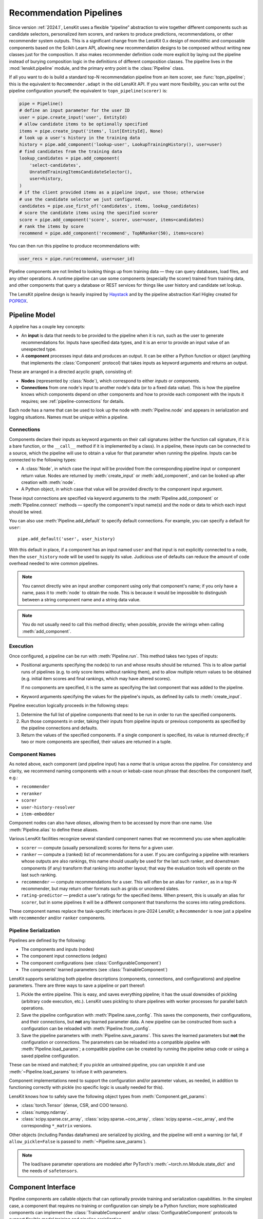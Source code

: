 Recommendation Pipelines
========================

.. py:currentmodule:: lenskit.pipeline

Since version :ref:`2024.1`, LensKit uses a flexible “pipeline” abstraction to
wire together different components such as candidate selectors, personalized
item scorers, and rankers to produce predictions, recommendations, or other
recommender system outputs.  This is a significant change from the LensKit 0.x
design of monolithic and composable components based on the Scikit-Learn API,
allowing new recommendation designs to be composed without writing new classes
just for the composition.  It also makes recommender definition code more
explicit by laying out the pipeline instead of burying composition logic in the
definitions of different composition classes.  The pipeline lives in the
:mod:`lenskit.pipeline` module, and the primary entry point is the
:class:`Pipeline` class.

If all you want to do is build a standard top-N recommendation pipeline from an
item scorer, see :func:`topn_pipeline`; this is the equivalent to
``Recommender.adapt`` in the old LensKit API.  If you want more flexibility, you
can write out the pipeline configuration yourself; the equivalent to
``topn_pipeline(scorer)`` is:

.. code:: python

    pipe = Pipeline()
    # define an input parameter for the user ID
    user = pipe.create_input('user', EntityId)
    # allow candidate items to be optionally specified
    items = pipe.create_input('items', list[EntityId], None)
    # look up a user's history in the training data
    history = pipe.add_component('lookup-user', LookupTrainingHistory(), user=user)
    # find candidates from the training data
    lookup_candidates = pipe.add_component(
        'select-candidates',
        UnratedTrainingItemsCandidateSelector(),
        user=history,
    )
    # if the client provided items as a pipeline input, use those; otherwise
    # use the candidate selector we just configured.
    candidates = pipe.use_first_of('candidates', items, lookup_candidates)
    # score the candidate items using the specified scorer
    score = pipe.add_component('score', scorer, user=user, items=candidates)
    # rank the items by score
    recommend = pipe.add_component('recommend', TopNRanker(50), items=score)

You can then run this pipeline to produce recommendations with:

.. code:: python

    user_recs = pipe.run(recommend, user=user_id)

.. todo::
    Redo some of those types with user & item data, etc.

.. todo::
    Provide utility functions to make more common wiring operations easy so there
    is middle ground between “give me a standard pipeline” and “make me do everything
    myself”.

.. todo::
    Rethink the “keyword inputs only” constraint in view of the limitation it
    places on fallback or other compositional components — it's hard to specify
    a component that implements fallback logic for an arbitrary number of
    inputs.

Pipeline components are not limited to looking things up from training data —
they can query databases, load files, and any other operations.  A runtime
pipeline can use some components (especially the scorer) trained from training
data, and other components that query a database or REST services for things
like user history and candidate set lookup.

The LensKit pipeline design is heavily inspired by Haystack_ and by the pipeline
abstraction Karl Higley created for POPROX_.

.. _Haystack: https://docs.haystack.deepset.ai/docs/pipelines
.. _POPROX: https://ccri-poprox.github.io/poprox-researcher-manual/reference/recommender/poprox_recommender.pipeline.html

.. _pipeline-model:

Pipeline Model
~~~~~~~~~~~~~~

A pipeline has a couple key concepts:

* An **input** is data that needs to be provided to the pipeline when it is run,
  such as the user to generate recommendations for.  Inputs have specified data
  types, and it is an error to provide an input value of an unexpected type.
* A **component** processes input data and produces an output.  It can be either
  a Python function or object (anything that implements the :class:`Component`
  protocol) that takes inputs as keyword arguments and returns an output.

These are arranged in a directed acyclic graph, consisting of:

* **Nodes** (represented by :class:`Node`), which correspond to either *inputs*
  or *components*.
* **Connections** from one node's input to another node's data (or to a fixed
  data value).  This is how the pipeline knows which components depend on other
  components and how to provide each component with the inputs it requires; see
  :ref:`pipeline-connections` for details.

Each node has a name that can be used to look up the node with
:meth:`Pipeline.node` and appears in serialization and logging situations. Names
must be unique within a pipeline.

.. _pipeline-connections:

Connections
-----------

Components declare their inputs as keyword arguments on their call signatures
(either the function call signature, if it is a bare function, or the
``__call__`` method if it is implemented by a class).  In a pipeline, these
inputs can be connected to a source, which the pipeline will use to obtain a
value for that parameter when running the pipeline.  Inputs can be connected to
the following types:

* A :class:`Node`, in which case the input will be provided from the
  corresponding pipeline input or component return value.  Nodes are
  returned by :meth:`create_input` or :meth:`add_component`, and can be
  looked up after creation with :meth:`node`.
* A Python object, in which case that value will be provided directly to
  the component input argument.

These input connections are specified via keyword arguments to the
:meth:`Pipeline.add_component` or :meth:`Pipeline.connect` methods — specify the
component's input name(s) and the node or data to which each input should be
wired.

You can also use :meth:`Pipeline.add_default` to specify default connections. For example,
you can specify a default for ``user``::

    pipe.add_default('user', user_history)

With this default in place, if a component has an input named ``user`` and that
input is not explicitly connected to a node, then the ``user_history`` node will
be used to supply its value.  Judicious use of defaults can reduce the amount of
code overhead needed to wire common pipelines.

.. note::

    You cannot directly wire an input another component using only that
    component's name; if you only have a name, pass it to :meth:`node`
    to obtain the node.  This is because it would be impossible to
    distinguish between a string component name and a string data value.

.. note::

    You do not usually need to call this method directly; when possible,
    provide the wirings when calling :meth:`add_component`.

.. _pipeline-execution:

Execution
---------

Once configured, a pipeline can be run with :meth:`Pipeline.run`.  This
method takes two types of inputs:

*   Positional arguments specifying the node(s) to run and whose results should
    be returned.  This is to allow partial runs of pipelines (e.g. to only score
    items without ranking them), and to allow multiple return values to be
    obtained (e.g. initial item scores and final rankings, which may have
    altered scores).

    If no components are specified, it is the same as specifying the last
    component that was added to the pipeline.

*   Keyword arguments specifying the values for the pipeline's inputs, as defined by
    calls to :meth:`create_input`.

Pipeline execution logically proceeds in the following steps:

1.  Determine the full list of pipeline components that need to be run
    in order to run the specified components.
2.  Run those components in order, taking their inputs from pipeline
    inputs or previous components as specified by the pipeline
    connections and defaults.
3.  Return the values of the specified components.  If a single
    component is specified, its value is returned directly; if two or
    more components are specified, their values are returned in a tuple.

.. _pipeline-names:

Component Names
---------------

As noted above, each component (and pipeline input) has a *name* that is unique
across the pipeline.  For consistency and clarity, we recommend naming
components with a noun or kebab-case noun phrase that describes the component
itself, e.g.:

* ``recommender``
* ``reranker``
* ``scorer``
* ``user-history-resolver``
* ``item-embedder``

Component nodes can also have *aliases*, allowing them to be accessed by more
than one name. Use :meth:`Pipeline.alias` to define these aliases.

Various LensKit facilities recognize several standard component names that we
recommend you use when applicable:

* ``scorer`` — compute (usually personalized) scores for items for a given user.
* ``ranker`` — compute a (ranked) list of recommendations for a user.  If you
  are configuring a pipeline with rerankers whose outputs are also rankings,
  this name should usually be used for the last such ranker, and downstream
  components (if any) transform that ranking into another layout; that way the
  evaluation tools will operate on the last such ranking.
* ``recommender`` — compute recommendations for a user.  This will often be an
  alias for ``ranker``, as in a top-*N* recommender, but may return other
  formats such as grids or unordered slates.
* ``rating-predictor`` — predict a user's ratings for the specified items.  When
  present, this is usually an alias for ``scorer``, but in some pipelines it
  will be a different component that transforms the scores into rating
  predictions.

These component names replace the task-specific interfaces in pre-2024 LensKit;
a ``Recommender`` is now just a pipeline with ``recommender`` and/or ``ranker``
components.

.. _pipeline-serialization:

Pipeline Serialization
----------------------

Pipelines are defined by the following:

* The components and inputs (nodes)
* The component input connections (edges)
* The component configurations (see :class:`ConfigurableComponent`)
* The components' learned parameters (see :class:`TrainableComponent`)

.. todo::
    Serialization support other than ``pickle`` is not yet implemented.

LensKit supports serializing both pipeline descriptions (components,
connections, and configurations) and pipeline parameters.  There are
three ways to save a pipeline or part thereof:

1.  Pickle the entire pipeline.  This is easy, and saves everything pipeline; it
    has the usual downsides of pickling (arbitrary code execution, etc.).
    LensKit uses pickling to share pipelines with worker processes for parallel
    batch operations.
2.  Save the pipeline configuration with :meth:`Pipeline.save_config`.  This saves
    the components, their configurations, and their connections, but **not** any
    learned parameter data.  A new pipeline can be constructed from such a
    configuration can be reloaded with :meth:`Pipeline.from_config`.
3.  Save the pipeline parameters with :meth:`Pipeline.save_params`.  This saves
    the learned parameters but **not** the configuration or connections.  The
    parameters can be reloaded into a compatible pipeline with
    :meth:`Pipeline.load_params`; a compatible pipeline can be created by
    running the pipeline setup code or using a saved pipeline configuration.

These can be mixed and matched; if you pickle an untrained pipeline, you can
unpickle it and use :meth:`~Pipeline.load_params` to infuse it with parameters.

Component implementations need to support the configuration and/or parameter
values, as needed, in addition to functioning correctly with pickle (no specific
logic is usually needed for this).

LensKit knows how to safely save the following object types from
:meth:`Component.get_params`:

*   :class:`torch.Tensor` (dense, CSR, and COO tensors).
*   :class:`numpy.ndarray`.
*   :class:`scipy.sparse.csr_array`, :class:`scipy.sparse.~coo_array`,
    :class:`scipy.sparse.~csc_array`, and the corresponding ``*_matrix``
    versions.

Other objects (including Pandas dataframes) are serialized by pickling, and the
pipeline will emit a warning (or fail, if ``allow_pickle=False`` is passed to
:meth:`~Pipeline.save_params`).

.. note::
    The load/save parameter operations are modeled after PyTorch's
    :meth:`~torch.nn.Module.state_dict` and the needs of ``safetensors``.

Component Interface
~~~~~~~~~~~~~~~~~~~

Pipeline components are callable objects that can optionally provide training
and serialization capabilities.  In the simplest case, a component that requires
no training or configuration can simply be a Python function; more sophisticated
components can implement the :class:`TrainableComponent` and/or
:class:`ConfigurableComponent` protocols to support flexible model training and
pipeline serialization.

Components also need to be pickleable, as LensKit uses pickling for shared
memory parallelism in its batch-inference code.

.. note::

    The component interfaces are simply protocol definitions (defined using
    :class:`typing.Protocol` with :func:`~typing.runtime_checkable`), so
    implementations can directly implement the specified methods and do not need
    to explicitly inherit from the protocol classes, although they are free to
    do so.

.. todo::

    Is it clear to write these capabilities as separate protocols, or would it be
    better to write a single ``Component`` :class:`~abc.ABC`?
